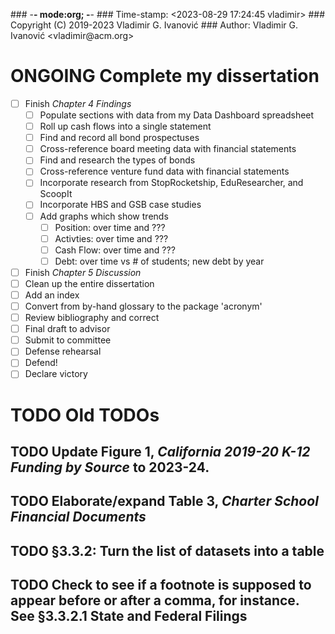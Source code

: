 ### -*- mode:org; -*-
### Time-stamp: <2023-08-29 17:24:45 vladimir>
### Copyright (C) 2019-2023 Vladimir G. Ivanović
### Author: Vladimir G. Ivanović <vladimir@acm.org>
#+STARTUP: fold
#+SEQ_TODO: TODO ONGOING DONE
#+OPTIONS: toc:nil

* ONGOING Complete my dissertation    
:PROPERTIES:
:ORDERED:  t
:END:
:LOGBOOK:
CLOCK: [2023-08-29 Tue 11:11]--[2023-08-29 Tue 13:43] =>  2:32
:END:
- [ ] Finish /Chapter 4 Findings/
  - [ ] Populate sections with data from my Data Dashboard spreadsheet
  - [ ] Roll up cash flows into a single statement
  - [ ] Find and record all bond prospectuses
  - [ ] Cross-reference board meeting data with financial statements
  - [ ] Find and research the types of bonds
  - [ ] Cross-reference venture fund data with financial statements
  - [ ] Incorporate research from StopRocketship, EduResearcher, and ScoopIt
  - [ ] Incorporate HBS and GSB case studies
  - [ ] Add graphs which show trends
    - [ ] Position: over time and ???
    - [ ] Activties: over time and ???
    - [ ] Cash Flow: over time and ???
    - [ ] Debt: over time vs # of students; new debt by year
- [ ] Finish /Chapter 5 Discussion/
- [ ] Clean up the entire dissertation
- [ ] Add an index
- [ ] Convert from by-hand glossary to the package 'acronym'
- [ ] Review bibliography and correct
- [ ] Final draft to advisor
- [ ] Submit to committee
- [ ] Defense rehearsal
- [ ] Defend!
- [ ] Declare victory


* TODO Old TODOs
** TODO Update Figure 1, /California 2019-20 K-12 Funding by Source/ to 2023-24.
** TODO Elaborate/expand Table 3, /Charter School Financial Documents/
** TODO §3.3.2: Turn the list of datasets into a table
** TODO Check to see if a footnote is supposed to appear before or after a comma, for instance. See §3.3.2.1 State and Federal Filings

